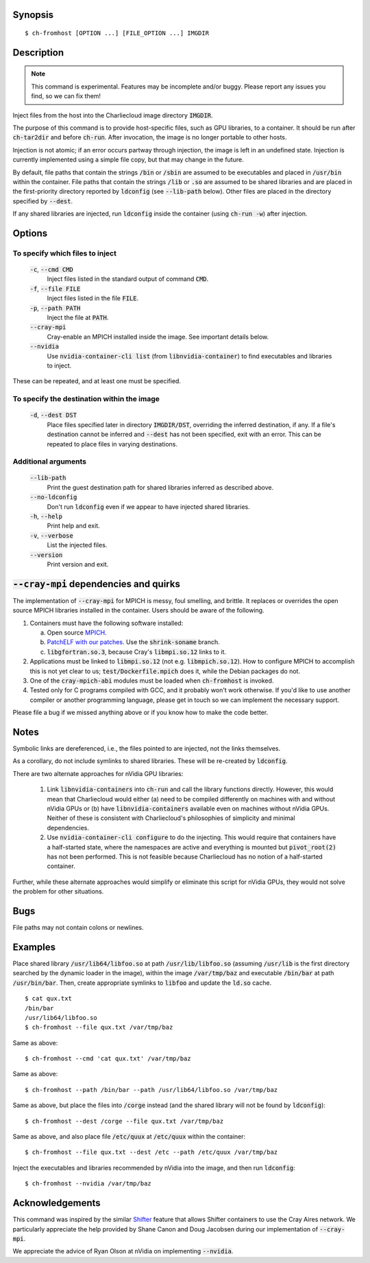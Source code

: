 Synopsis
========

::

  $ ch-fromhost [OPTION ...] [FILE_OPTION ...] IMGDIR


Description
===========

.. note::

   This command is experimental. Features may be incomplete and/or buggy.
   Please report any issues you find, so we can fix them!

Inject files from the host into the Charliecloud image directory
:code:`IMGDIR`.

The purpose of this command is to provide host-specific files, such as GPU
libraries, to a container. It should be run after :code:`ch-tar2dir` and
before :code:`ch-run`. After invocation, the image is no longer portable to
other hosts.

Injection is not atomic; if an error occurs partway through injection, the
image is left in an undefined state. Injection is currently implemented using
a simple file copy, but that may change in the future.

By default, file paths that contain the strings :code:`/bin` or :code:`/sbin`
are assumed to be executables and placed in :code:`/usr/bin` within the
container. File paths that contain the strings :code:`/lib` or :code:`.so` are
assumed to be shared libraries and are placed in the first-priority directory
reported by :code:`ldconfig` (see :code:`--lib-path` below). Other files are
placed in the directory specified by :code:`--dest`.

If any shared libraries are injected, run :code:`ldconfig` inside the
container (using :code:`ch-run -w`) after injection.


Options
=======

To specify which files to inject
--------------------------------

  :code:`-c`, :code:`--cmd CMD`
    Inject files listed in the standard output of command :code:`CMD`.

  :code:`-f`, :code:`--file FILE`
    Inject files listed in the file :code:`FILE`.

  :code:`-p`, :code:`--path PATH`
    Inject the file at :code:`PATH`.

  :code:`--cray-mpi`
    Cray-enable an MPICH installed inside the image. See important details
    below.

  :code:`--nvidia`
    Use :code:`nvidia-container-cli list` (from :code:`libnvidia-container`)
    to find executables and libraries to inject.

These can be repeated, and at least one must be specified.

To specify the destination within the image
-------------------------------------------

  :code:`-d`, :code:`--dest DST`
    Place files specified later in directory :code:`IMGDIR/DST`, overriding the
    inferred destination, if any. If a file's destination cannot be inferred
    and :code:`--dest` has not been specified, exit with an error. This can be
    repeated to place files in varying destinations.

Additional arguments
--------------------

  :code:`--lib-path`
    Print the guest destination path for shared libraries inferred as
    described above.

  :code:`--no-ldconfig`
    Don't run :code:`ldconfig` even if we appear to have injected shared
    libraries.

  :code:`-h`, :code:`--help`
    Print help and exit.

  :code:`-v`, :code:`--verbose`
    List the injected files.

  :code:`--version`
    Print version and exit.


:code:`--cray-mpi` dependencies and quirks
==========================================

The implementation of :code:`--cray-mpi` for MPICH is messy, foul smelling,
and brittle. It replaces or overrides the open source MPICH libraries
installed in the container. Users should be aware of the following.

1. Containers must have the following software installed:

   a. Open source `MPICH <https://www.mpich.org/>`_.

   b. `PatchELF with our patches <https://github.com/hpc/patchelf>`_. Use the
      :code:`shrink-soname` branch.

   c. :code:`libgfortran.so.3`, because Cray's :code:`libmpi.so.12` links to
      it.

2. Applications must be linked to :code:`libmpi.so.12` (not e.g.
   :code:`libmpich.so.12`). How to configure MPICH to accomplish this is not
   yet clear to us; :code:`test/Dockerfile.mpich` does it, while the Debian
   packages do not.

3. One of the :code:`cray-mpich-abi` modules must be loaded when
   :code:`ch-fromhost` is invoked.

4. Tested only for C programs compiled with GCC, and it probably won't work
   otherwise. If you'd like to use another compiler or another programming
   language, please get in touch so we can implement the necessary support.

Please file a bug if we missed anything above or if you know how to make the
code better.


Notes
=====

Symbolic links are dereferenced, i.e., the files pointed to are injected, not
the links themselves.

As a corollary, do not include symlinks to shared libraries. These will be
re-created by :code:`ldconfig`.

There are two alternate approaches for nVidia GPU libraries:

  1. Link :code:`libnvidia-containers` into :code:`ch-run` and call the
     library functions directly. However, this would mean that Charliecloud
     would either (a) need to be compiled differently on machines with and
     without nVidia GPUs or (b) have :code:`libnvidia-containers` available
     even on machines without nVidia GPUs. Neither of these is consistent with
     Charliecloud's philosophies of simplicity and minimal dependencies.

  2. Use :code:`nvidia-container-cli configure` to do the injecting. This
     would require that containers have a half-started state, where the
     namespaces are active and everything is mounted but :code:`pivot_root(2)`
     has not been performed. This is not feasible because Charliecloud has no
     notion of a half-started container.

Further, while these alternate approaches would simplify or eliminate this
script for nVidia GPUs, they would not solve the problem for other situations.


Bugs
====

File paths may not contain colons or newlines.


Examples
========

Place shared library :code:`/usr/lib64/libfoo.so` at path
:code:`/usr/lib/libfoo.so` (assuming :code:`/usr/lib` is the first directory
searched by the dynamic loader in the image), within the image
:code:`/var/tmp/baz` and executable :code:`/bin/bar` at path
:code:`/usr/bin/bar`. Then, create appropriate symlinks to :code:`libfoo` and
update the :code:`ld.so` cache.

::

  $ cat qux.txt
  /bin/bar
  /usr/lib64/libfoo.so
  $ ch-fromhost --file qux.txt /var/tmp/baz

Same as above::

  $ ch-fromhost --cmd 'cat qux.txt' /var/tmp/baz

Same as above::

  $ ch-fromhost --path /bin/bar --path /usr/lib64/libfoo.so /var/tmp/baz

Same as above, but place the files into :code:`/corge` instead (and the shared
library will not be found by :code:`ldconfig`)::

  $ ch-fromhost --dest /corge --file qux.txt /var/tmp/baz

Same as above, and also place file :code:`/etc/quux` at :code:`/etc/quux`
within the container::

  $ ch-fromhost --file qux.txt --dest /etc --path /etc/quux /var/tmp/baz

Inject the executables and libraries recommended by nVidia into the image, and
then run :code:`ldconfig`::

  $ ch-fromhost --nvidia /var/tmp/baz


Acknowledgements
================

This command was inspired by the similar `Shifter
<http://www.nersc.gov/research-and-development/user-defined-images/>`_ feature
that allows Shifter containers to use the Cray Aires network. We particularly
appreciate the help provided by Shane Canon and Doug Jacobsen during our
implementation of :code:`--cray-mpi`.

We appreciate the advice of Ryan Olson at nVidia on implementing
:code:`--nvidia`.


..  LocalWords:  libmpi libmpich nvidia
